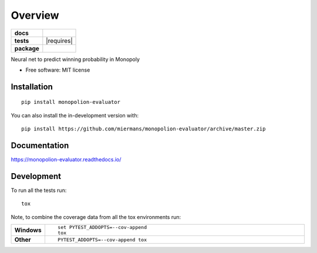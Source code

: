 ========
Overview
========

.. start-badges

.. list-table::
    :stub-columns: 1

    * - docs
      - |docs|
    * - tests
      - | |travis| |requires|
        | |coveralls|
    * - package
      - | |version| |wheel| |supported-versions| |supported-implementations|
        | |commits-since|
.. |docs| image:: https://readthedocs.org/projects/monopolion-evaluator/badge/?style=flat
    :target: https://readthedocs.org/projects/monopolion-evaluator
    :alt: Documentation Status

.. |travis| image:: https://api.travis-ci.com/miermans/monopolion-evaluator.svg?branch=master
    :alt: Travis-CI Build Status
    :target: https://travis-ci.com/miermans/monopolion-evaluator

.. |coveralls| image:: https://coveralls.io/repos/miermans/monopolion-evaluator/badge.svg?branch=master&service=github
    :alt: Coverage Status
    :target: https://coveralls.io/r/miermans/monopolion-evaluator

.. |version| image:: https://img.shields.io/pypi/v/monopolion-evaluator.svg
    :alt: PyPI Package latest release
    :target: https://pypi.org/project/monopolion-evaluator

.. |wheel| image:: https://img.shields.io/pypi/wheel/monopolion-evaluator.svg
    :alt: PyPI Wheel
    :target: https://pypi.org/project/monopolion-evaluator

.. |supported-versions| image:: https://img.shields.io/pypi/pyversions/monopolion-evaluator.svg
    :alt: Supported versions
    :target: https://pypi.org/project/monopolion-evaluator

.. |supported-implementations| image:: https://img.shields.io/pypi/implementation/monopolion-evaluator.svg
    :alt: Supported implementations
    :target: https://pypi.org/project/monopolion-evaluator

.. |commits-since| image:: https://img.shields.io/github/commits-since/miermans/monopolion-evaluator/v0.0.0.svg
    :alt: Commits since latest release
    :target: https://github.com/miermans/monopolion-evaluator/compare/v0.0.0...master



.. end-badges

Neural net to predict winning probability in Monopoly

* Free software: MIT license

Installation
============

::

    pip install monopolion-evaluator

You can also install the in-development version with::

    pip install https://github.com/miermans/monopolion-evaluator/archive/master.zip


Documentation
=============


https://monopolion-evaluator.readthedocs.io/


Development
===========

To run all the tests run::

    tox

Note, to combine the coverage data from all the tox environments run:

.. list-table::
    :widths: 10 90
    :stub-columns: 1

    - - Windows
      - ::

            set PYTEST_ADDOPTS=--cov-append
            tox

    - - Other
      - ::

            PYTEST_ADDOPTS=--cov-append tox
